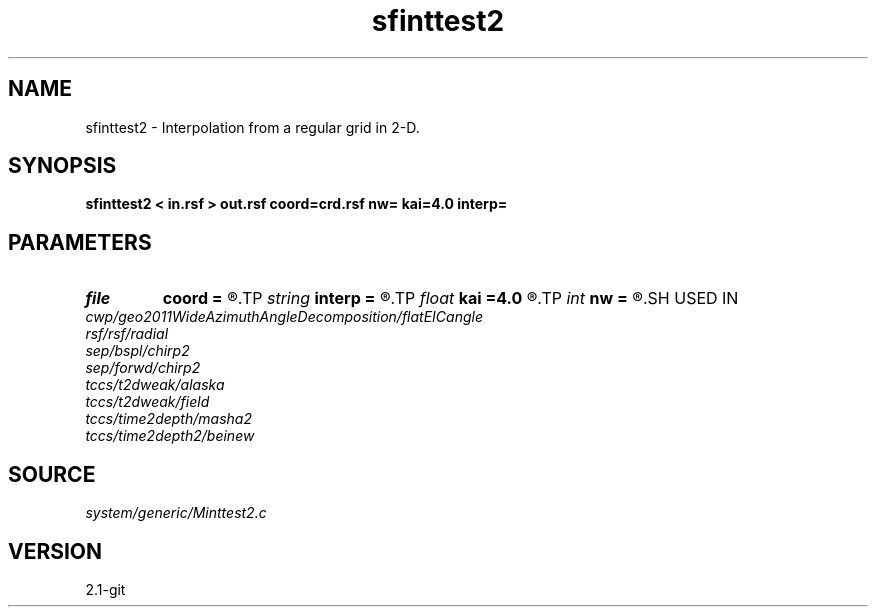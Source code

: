 .TH sfinttest2 1  "APRIL 2019" Madagascar "Madagascar Manuals"
.SH NAME
sfinttest2 \- Interpolation from a regular grid in 2-D. 
.SH SYNOPSIS
.B sfinttest2 < in.rsf > out.rsf coord=crd.rsf nw= kai=4.0 interp=
.SH PARAMETERS
.PD 0
.TP
.I file   
.B coord
.B =
.R  	auxiliary input file name
.TP
.I string 
.B interp
.B =
.R  	interpolation (lagrange,cubic,kaiser,lanczos,cosine,welch,spline)
.TP
.I float  
.B kai
.B =4.0
.R  	Kaiser window parameter
.TP
.I int    
.B nw
.B =
.R  	interpolator size
.SH USED IN
.TP
.I cwp/geo2011WideAzimuthAngleDecomposition/flatEICangle
.TP
.I rsf/rsf/radial
.TP
.I sep/bspl/chirp2
.TP
.I sep/forwd/chirp2
.TP
.I tccs/t2dweak/alaska
.TP
.I tccs/t2dweak/field
.TP
.I tccs/time2depth/masha2
.TP
.I tccs/time2depth2/beinew
.SH SOURCE
.I system/generic/Minttest2.c
.SH VERSION
2.1-git
